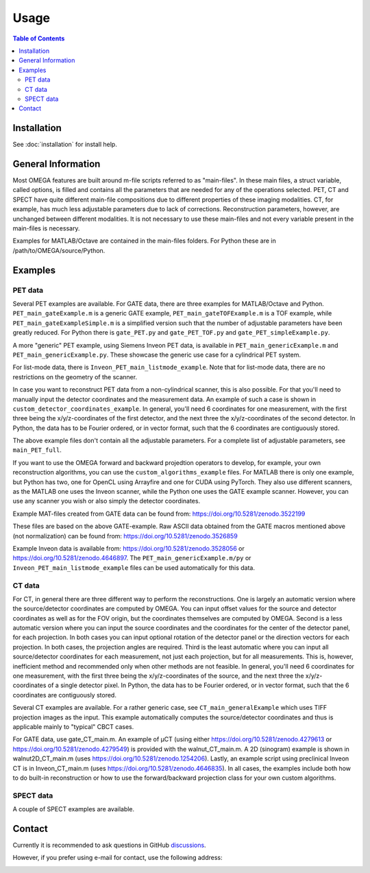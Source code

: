 Usage
=====

.. contents:: Table of Contents

Installation
------------

See :doc:`installation` for install help.

General Information
-------------------

Most OMEGA features are built around m-file scripts referred to as "main-files". In these main files, a struct variable, called options, is filled and contains all the parameters that are needed for any of the operations selected. 
PET, CT and SPECT have quite different main-file compositions due to different properties of these imaging modalities. CT, for example, has much less adjustable parameters due to lack of corrections. Reconstruction parameters, however, 
are unchanged between different modalities. It is not necessary to use these main-files and not every variable present in the main-files is necessary. 

Examples for MATLAB/Octave are contained in the main-files folders. For Python these are in /path/to/OMEGA/source/Python. 

Examples
--------

PET data
^^^^^^^^

Several PET examples are available. For GATE data, there are three examples for MATLAB/Octave and Python. ``PET_main_gateExample.m`` is a generic GATE example, ``PET_main_gateTOFExample.m`` is a TOF example, 
while ``PET_main_gateExampleSimple.m`` is a simplified version such that the number of adjustable parameters have been greatly reduced. For Python there is ``gate_PET.py`` and ``gate_PET_TOF.py`` and ``gate_PET_simpleExample.py``.

A more "generic" PET example, using Siemens Inveon PET data, is available in ``PET_main_genericExample.m`` and ``PET_main_genericExample.py``. These showcase the generic use case for a cylindrical PET system.

For list-mode data, there is ``Inveon_PET_main_listmode_example``. Note that for list-mode data, there are no restrictions on the geometry of the scanner.

In case you want to reconstruct PET data from a non-cylindrical scanner, this is also possible. For that you'll need to manually input the detector coordinates and the measurement data. An example of such a case is 
shown in ``custom_detector_coordinates_example``. In general, you'll need 6 coordinates for one measurement, with the first three being the x/y/z-coordinates of the first detector, and the next three the x/y/z-coordinates 
of the second detector. In Python, the data has to be Fourier ordered, or in vector format, such that the 6 coordinates are contiguously stored.

The above example files don't contain all the adjustable parameters. For a complete list of adjustable parameters, see ``main_PET_full``.

If you want to use the OMEGA forward and backward projedtion operators to develop, for example, your own reconstruction algorithms, you can use the ``custom_algorithms_example`` files. 
For MATLAB there is only one example, but Python has two, one for OpenCL using Arrayfire and one for CUDA using PyTorch. They also use different scanners, as the MATLAB one uses the Inveon scanner, while
the Python one uses the GATE example scanner. However, you can use any scanner you wish or also simply the detector coordinates.

Example MAT-files created from GATE data can be found from: https://doi.org/10.5281/zenodo.3522199

These files are based on the above GATE-example. Raw ASCII data obtained from the GATE macros mentioned above (not normalization) can be found from: https://doi.org/10.5281/zenodo.3526859

Example Inveon data is available from: https://doi.org/10.5281/zenodo.3528056 or https://doi.org/10.5281/zenodo.4646897. The ``PET_main_genericExample.m/py`` or ``Inveon_PET_main_listmode_example`` 
files can be used automatically for this data.

CT data
^^^^^^^

For CT, in general there are three different way to perform the reconstructions. One is largely an automatic version where the source/detector coordinates are computed by OMEGA. You can input offset values for the source and 
detector coordinates as well as for the FOV origin, but the coordinates themselves are computed by OMEGA. Second is a less automatic version where you can input the source coordinates and the coordinates for the center of the
detector panel, for each projection. In both cases you can input optional rotation of the detector panel or the direction vectors for each projection. In both cases, the projection angles are required. Third is the least automatic
where you can input all source/detector coordinates for each measurement, not just each projection, but for all measurements. This is, however, inefficient method and recommended only when other methods are not feasible. In general, 
you'll need 6 coordinates for one measurement, with the first three being the x/y/z-coordinates of the source, and the next three the x/y/z-coordinates 
of a single detector pixel. In Python, the data has to be Fourier ordered, or in vector format, such that the 6 coordinates are contiguously stored.

Several CT examples are available. For a rather generic case, see ``CT_main_generalExample`` which uses TIFF projection images as the input. This example automatically computes the source/detector coordinates 
and thus is applicable mainly to "typical" CBCT cases.

For GATE data, use gate_CT_main.m. An example of µCT (using either https://doi.org/10.5281/zenodo.4279613 or https://doi.org/10.5281/zenodo.4279549) is provided with the walnut_CT_main.m. 
A 2D (sinogram) example is shown in walnut2D_CT_main.m (uses https://doi.org/10.5281/zenodo.1254206). Lastly, an example script using preclinical Inveon CT is in Inveon_CT_main.m (uses https://doi.org/10.5281/zenodo.4646835). 
In all cases, the examples include both how to do built-in reconstruction or how to use the forward/backward projection class for your own custom algorithms.

SPECT data
^^^^^^^^^^

A couple of SPECT examples are available. 

Contact
-------

Currently it is recommended to ask questions in GitHub `discussions <https://github.com/villekf/OMEGA/discussions>`_.

However, if you prefer using e-mail for contact, use the following address:

.. image:: https://github.com/villekf/OMEGA/blob/master/doc/contact.png